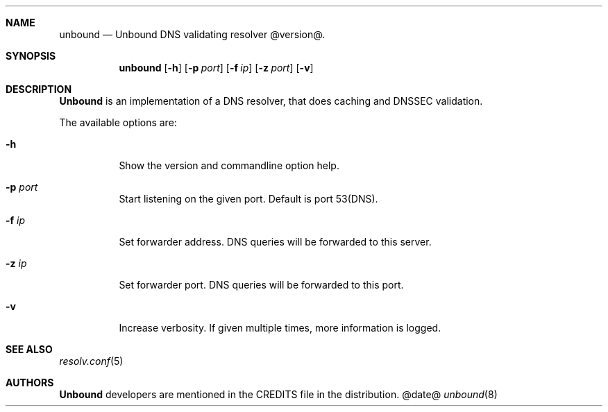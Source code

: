 .ig
unbound.8 -- unbound manual

Copyright (c) 2007, NLnet Labs. All rights reserved.

This software is open source.

Redistribution and use in source and binary forms, with or without
modification, are permitted provided that the following conditions
are met:

Redistributions of source code must retain the above copyright notice,
this list of conditions and the following disclaimer.

Redistributions in binary form must reproduce the above copyright notice,
this list of conditions and the following disclaimer in the documentation
and/or other materials provided with the distribution.

Neither the name of the NLNET LABS nor the names of its contributors may
be used to endorse or promote products derived from this software without
specific prior written permission.

THIS SOFTWARE IS PROVIDED BY THE COPYRIGHT HOLDERS AND CONTRIBUTORS
"AS IS" AND ANY EXPRESS OR IMPLIED WARRANTIES, INCLUDING, BUT NOT LIMITED
TO, THE IMPLIED WARRANTIES OF MERCHANTABILITY AND FITNESS FOR A PARTICULAR
PURPOSE ARE DISCLAIMED. IN NO EVENT SHALL THE REGENTS OR CONTRIBUTORS BE
LIABLE FOR ANY DIRECT, INDIRECT, INCIDENTAL, SPECIAL, EXEMPLARY, OR
CONSEQUENTIAL DAMAGES (INCLUDING, BUT NOT LIMITED TO, PROCUREMENT OF
SUBSTITUTE GOODS OR SERVICES; LOSS OF USE, DATA, OR PROFITS; OR BUSINESS
INTERRUPTION) HOWEVER CAUSED AND ON ANY THEORY OF LIABILITY, WHETHER IN
CONTRACT, STRICT LIABILITY, OR TORT (INCLUDING NEGLIGENCE OR OTHERWISE)
ARISING IN ANY WAY OUT OF THE USE OF THIS SOFTWARE, EVEN IF ADVISED OF THE
POSSIBILITY OF SUCH DAMAGE.

..
.Dd @date@
.Dt unbound 8
.Sh NAME
unbound
.Nd Unbound DNS validating resolver @version@.
.Sh SYNOPSIS
.Nm unbound
.Op Fl h
.Op Fl p Ar port
.Op Fl f Ar ip
.Op Fl z Ar port
.Op Fl v

.Sh DESCRIPTION
.Ic Unbound 
is an implementation of a DNS resolver, that does caching and 
DNSSEC validation.
.Pp
The available options are:
.Bl -tag -width indent

.It Fl h
Show the version and commandline option help.

.It Fl p Ar port
Start listening on the given port. Default is port 53(DNS).

.It Fl f Ar ip
Set forwarder address. DNS queries will be forwarded to this server.

.It Fl z Ar ip
Set forwarder port. DNS queries will be forwarded to this port.

.It Fl v
Increase verbosity. If given multiple times, more information is logged.

.El
.Sh SEE ALSO
.Xr resolv.conf 5

.Sh AUTHORS
.Ic Unbound
developers are mentioned in the CREDITS file in the distribution.
